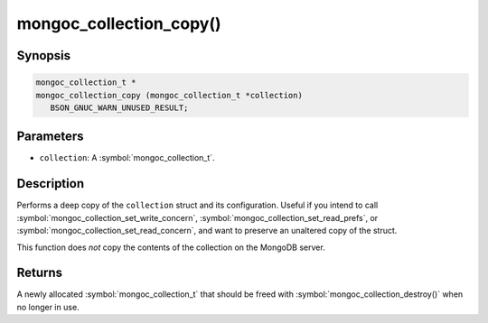 .. _mongoc_collection_copy

mongoc_collection_copy()
========================

Synopsis
--------

.. code-block:: c

  mongoc_collection_t *
  mongoc_collection_copy (mongoc_collection_t *collection)
     BSON_GNUC_WARN_UNUSED_RESULT;

Parameters
----------

* ``collection``: A :symbol:`mongoc_collection_t`.

Description
-----------

Performs a deep copy of the ``collection`` struct and its configuration. Useful if you intend to call :symbol:`mongoc_collection_set_write_concern`, :symbol:`mongoc_collection_set_read_prefs`, or :symbol:`mongoc_collection_set_read_concern`, and want to preserve an unaltered copy of the struct.

This function does *not* copy the contents of the collection on the MongoDB server.

Returns
-------

A newly allocated :symbol:`mongoc_collection_t` that should be freed with :symbol:`mongoc_collection_destroy()` when no longer in use.

